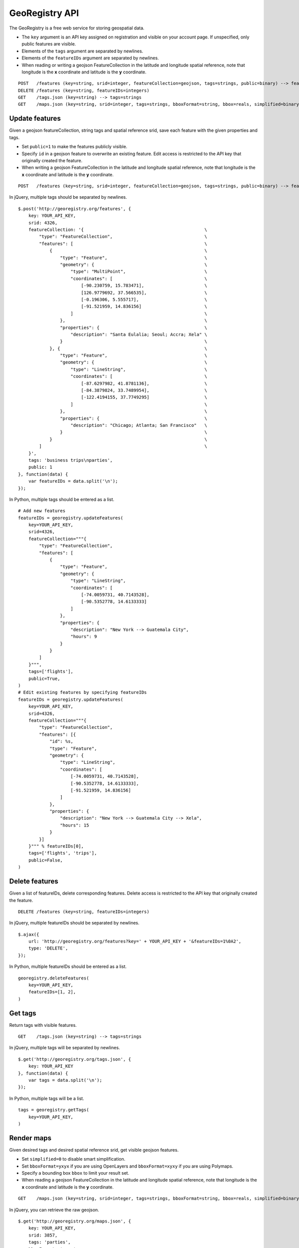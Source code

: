 GeoRegistry API
===============
The GeoRegistry is a free web service for storing geospatial data.

- The ``key`` argument is an API key assigned on registration and visible on your account page.  If unspecified, only public features are visible.
- Elements of the ``tags`` argument are separated by newlines.
- Elements of the ``featureIDs`` argument are separated by newlines.
- When reading or writing a geojson FeatureCollection in the latitude and longitude spatial reference, note that longitude is the **x** coordinate and latitude is the **y** coordinate.
::

    POST   /features (key=string, srid=integer, featureCollection=geojson, tags=strings, public=binary) --> featureIDs=integers
    DELETE /features (key=string, featureIDs=integers)
    GET    /tags.json (key=string) --> tags=strings
    GET    /maps.json (key=string, srid=integer, tags=strings, bboxFormat=string, bbox=reals, simplified=binary) --> featureCollection=geojson


Update features
---------------
Given a geojson featureCollection, string tags and spatial reference srid, save each feature with the given properties and tags.  

- Set ``public=1`` to make the features publicly visible.  
- Specify ``id`` in a geojson feature to overwrite an existing feature.  Edit access is restricted to the API key that originally created the feature.
- When writing a geojson FeatureCollection in the latitude and longitude spatial reference, note that longitude is the **x** coordinate and latitude is the **y** coordinate.
::

    POST   /features (key=string, srid=integer, featureCollection=geojson, tags=strings, public=binary) --> featureIDs=integers

In jQuery, multiple tags should be separated by newlines.
::

    $.post('http://georegistry.org/features', {
        key: YOUR_API_KEY,
        srid: 4326,
        featureCollection: '{                                              \
            "type": "FeatureCollection",                                   \
            "features": [                                                  \
                {                                                          \
                    "type": "Feature",                                     \
                    "geometry": {                                          \
                        "type": "MultiPoint",                              \
                        "coordinates": [                                   \
                            [-90.230759, 15.783471],                       \
                            [126.9779692, 37.566535],                      \
                            [-0.196306, 5.555717],                         \
                            [-91.521959, 14.836156]                        \
                        ]                                                  \
                    },                                                     \
                    "properties": {                                        \
                        "description": "Santa Eulalia; Seoul; Accra; Xela" \
                    }                                                      \
                }, {                                                       \
                    "type": "Feature",                                     \
                    "geometry": {                                          \
                        "type": "LineString",                              \
                        "coordinates": [                                   \
                            [-87.6297982, 41.8781136],                     \
                            [-84.3879824, 33.7489954],                     \
                            [-122.4194155, 37.7749295]                     \
                        ]                                                  \
                    },                                                     \
                    "properties": {                                        \
                        "description": "Chicago; Atlanta; San Francisco"   \
                    }                                                      \
                }                                                          \
            ]                                                              \
        }',
        tags: 'business trips\nparties',
        public: 1
    }, function(data) {
        var featureIDs = data.split('\n');
    });

In Python, multiple tags should be entered as a list.
::

    # Add new features
    featureIDs = georegistry.updateFeatures(
        key=YOUR_API_KEY,
        srid=4326,
        featureCollection="""{
            "type": "FeatureCollection", 
            "features": [
                {
                    "type": "Feature", 
                    "geometry": {
                        "type": "LineString", 
                        "coordinates": [
                            [-74.0059731, 40.7143528], 
                            [-90.5352778, 14.6133333]
                        ]
                    },
                    "properties": {
                        "description": "New York --> Guatemala City",
                        "hours": 9
                    }
                }
            ]
        }""",
        tags=['flights'],
        public=True,
    )
    # Edit existing features by specifying featureIDs
    featureIDs = georegistry.updateFeatures(
        key=YOUR_API_KEY,
        srid=4326,
        featureCollection="""{
            "type": "FeatureCollection", 
            "features": [{
                "id": %s,
                "type": "Feature", 
                "geometry": {
                    "type": "LineString",
                    "coordinates": [
                        [-74.0059731, 40.7143528], 
                        [-90.5352778, 14.6133333],
                        [-91.521959, 14.836156]
                    ]
                },
                "properties": {
                    "description": "New York --> Guatemala City --> Xela",
                    "hours": 15
                }
            }]
        }""" % featureIDs[0],
        tags=['flights', 'trips'],
        public=False,
    )


Delete features
---------------
Given a list of featureIDs, delete corresponding features.  Delete access is restricted to the API key that originally created the feature.
::

    DELETE /features (key=string, featureIDs=integers)

In jQuery, multiple featureIDs should be separated by newlines.
::

    $.ajax({
        url: 'http://georegistry.org/features?key=' + YOUR_API_KEY + '&featureIDs=1%0A2',
        type: 'DELETE',
    });

In Python, multiple featureIDs should be entered as a list.
::

    georegistry.deleteFeatures(
        key=YOUR_API_KEY,
        featureIDs=[1, 2],
    )


Get tags
--------
Return tags with visible features.
::

    GET    /tags.json (key=string) --> tags=strings

In jQuery, multiple tags will be separated by newlines.
::

    $.get('http://georegistry.org/tags.json', {
        key: YOUR_API_KEY
    }, function(data) {
        var tags = data.split('\n');
    });

In Python, multiple tags will be a list.
::

    tags = georegistry.getTags(
        key=YOUR_API_KEY,
    )


Render maps
-----------
Given desired tags and desired spatial reference srid, get visible geojson features.  

- Set ``simplified=0`` to disable smart simplification.
- Set ``bboxFormat=yxyx`` if you are using OpenLayers and ``bboxFormat=xyxy`` if you are using Polymaps.
- Specify a bounding box ``bbox`` to limit your result set.
- When reading a geojson FeatureCollection in the latitude and longitude spatial reference, note that longitude is the **x** coordinate and latitude is the **y** coordinate.
::

    GET    /maps.json (key=string, srid=integer, tags=strings, bboxFormat=string, bbox=reals, simplified=binary) --> featureCollection=geojson

In jQuery, you can retrieve the raw geojson.
::
    
    $.get('http://georegistry.org/maps.json', {
        key: YOUR_API_KEY,
        srid: 3857,
        tags: 'parties',
        bboxFormat: 'yxyx',
        bbox: '-180, -90, 180, 90',
        simplified: 1
    }, function(data) {
        var mapGeoJSON = data;
    });

In Python, you can retrieve the raw geojson.
::

    mapGeoJSON = georegistry.viewMaps(
        key=YOUR_API_KEY,
        srid=3857,
        tags=['flights'],
        bboxFormat: 'yxyx',
        bbox='-180, -90, 180, 90',
        simplified=True,
    )

OpenLayers
::

    layerOL = new OpenLayers.Layer.Vector('Features', {
        projection: new OpenLayers.Projection('EPSG:3857'),
        strategies: [new OpenLayers.Strategy.BBOX()],
        protocol: new OpenLayers.Protocol.HTTP({
            url: 'http://georegistry.org/maps.json',
            params: {
                key: '${personKey}',
                srid: 3857,
                tags: tagText,
                bboxFormat: 'yxyx',
                simplified: 1
            },
            format: new OpenLayers.Format.GeoJSON()
        })
    });

Polymaps
::

    layerPO = po.geoJson().url("http://georegistry.org/maps.json?key=${personKey}&srid=4326&tags=" + tagText + "&bboxFormat=xyxy&bbox={B}&simplified=1");
